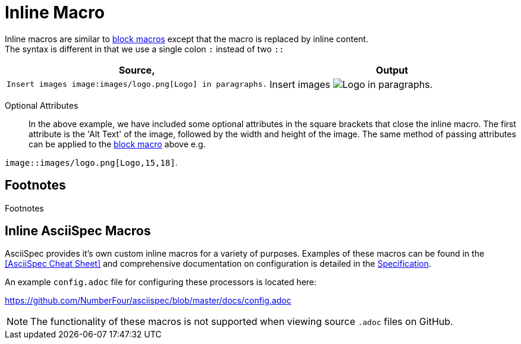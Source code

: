 
= Inline Macro

Inline macros are similar to <<Block Macro,block macros>> except that the macro is replaced by inline content. +
The syntax is different in that we use a single colon `:` instead of two `::`

[cols=2]
|===
^| Source, ^| Output

a|
[source,asciidoc]
----
Insert images image:images/logo.png[Logo] in paragraphs.
----
a|

Insert images image:images/logo.png[Logo] in paragraphs.
|===
Optional Attributes::
In the above example, we have included some optional attributes in the square brackets that close the inline macro.
The first attribute is the 'Alt Text' of the image, followed by the width and height of the image.
The same method of passing attributes can be applied to the <<Block Macro,block macro>> above e.g. +

`image::images/logo.png[Logo,15,18]`.

== Footnotes

Footnotes

== Inline AsciiSpec Macros

AsciiSpec provides it's own custom inline macros for a variety of purposes.
Examples of these macros can be found in the <<AsciiSpec Cheat Sheet>> and comprehensive documentation on configuration is detailed in the https://numberfour.github.io/asciispec/spec.html[Specification].

An example `config.adoc` file for configuring these processors is located here:

https://github.com/NumberFour/asciispec/blob/master/docs/config.adoc

NOTE: The functionality of these macros is not supported when viewing source `.adoc` files on GitHub.

